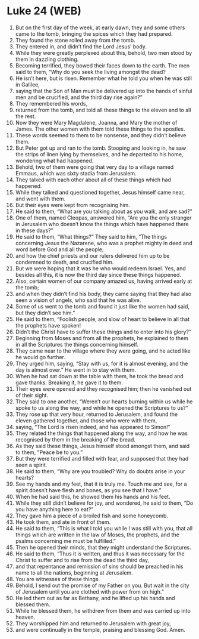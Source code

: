 * Luke 24 (WEB)
:PROPERTIES:
:ID: WEB/42-LUK24
:END:

1. But on the first day of the week, at early dawn, they and some others came to the tomb, bringing the spices which they had prepared.
2. They found the stone rolled away from the tomb.
3. They entered in, and didn’t find the Lord Jesus’ body.
4. While they were greatly perplexed about this, behold, two men stood by them in dazzling clothing.
5. Becoming terrified, they bowed their faces down to the earth. The men said to them, “Why do you seek the living amongst the dead?
6. He isn’t here, but is risen. Remember what he told you when he was still in Galilee,
7. saying that the Son of Man must be delivered up into the hands of sinful men and be crucified, and the third day rise again?”
8. They remembered his words,
9. returned from the tomb, and told all these things to the eleven and to all the rest.
10. Now they were Mary Magdalene, Joanna, and Mary the mother of James. The other women with them told these things to the apostles.
11. These words seemed to them to be nonsense, and they didn’t believe them.
12. But Peter got up and ran to the tomb. Stooping and looking in, he saw the strips of linen lying by themselves, and he departed to his home, wondering what had happened.
13. Behold, two of them were going that very day to a village named Emmaus, which was sixty stadia from Jerusalem.
14. They talked with each other about all of these things which had happened.
15. While they talked and questioned together, Jesus himself came near, and went with them.
16. But their eyes were kept from recognising him.
17. He said to them, “What are you talking about as you walk, and are sad?”
18. One of them, named Cleopas, answered him, “Are you the only stranger in Jerusalem who doesn’t know the things which have happened there in these days?”
19. He said to them, “What things?” They said to him, “The things concerning Jesus the Nazarene, who was a prophet mighty in deed and word before God and all the people;
20. and how the chief priests and our rulers delivered him up to be condemned to death, and crucified him.
21. But we were hoping that it was he who would redeem Israel. Yes, and besides all this, it is now the third day since these things happened.
22. Also, certain women of our company amazed us, having arrived early at the tomb;
23. and when they didn’t find his body, they came saying that they had also seen a vision of angels, who said that he was alive.
24. Some of us went to the tomb and found it just like the women had said, but they didn’t see him.”
25. He said to them, “Foolish people, and slow of heart to believe in all that the prophets have spoken!
26. Didn’t the Christ have to suffer these things and to enter into his glory?”
27. Beginning from Moses and from all the prophets, he explained to them in all the Scriptures the things concerning himself.
28. They came near to the village where they were going, and he acted like he would go further.
29. They urged him, saying, “Stay with us, for it is almost evening, and the day is almost over.” He went in to stay with them.
30. When he had sat down at the table with them, he took the bread and gave thanks. Breaking it, he gave it to them.
31. Their eyes were opened and they recognised him; then he vanished out of their sight.
32. They said to one another, “Weren’t our hearts burning within us while he spoke to us along the way, and while he opened the Scriptures to us?”
33. They rose up that very hour, returned to Jerusalem, and found the eleven gathered together, and those who were with them,
34. saying, “The Lord is risen indeed, and has appeared to Simon!”
35. They related the things that happened along the way, and how he was recognised by them in the breaking of the bread.
36. As they said these things, Jesus himself stood amongst them, and said to them, “Peace be to you.”
37. But they were terrified and filled with fear, and supposed that they had seen a spirit.
38. He said to them, “Why are you troubled? Why do doubts arise in your hearts?
39. See my hands and my feet, that it is truly me. Touch me and see, for a spirit doesn’t have flesh and bones, as you see that I have.”
40. When he had said this, he showed them his hands and his feet.
41. While they still didn’t believe for joy, and wondered, he said to them, “Do you have anything here to eat?”
42. They gave him a piece of a broiled fish and some honeycomb.
43. He took them, and ate in front of them.
44. He said to them, “This is what I told you while I was still with you, that all things which are written in the law of Moses, the prophets, and the psalms concerning me must be fulfilled.”
45. Then he opened their minds, that they might understand the Scriptures.
46. He said to them, “Thus it is written, and thus it was necessary for the Christ to suffer and to rise from the dead the third day,
47. and that repentance and remission of sins should be preached in his name to all the nations, beginning at Jerusalem.
48. You are witnesses of these things.
49. Behold, I send out the promise of my Father on you. But wait in the city of Jerusalem until you are clothed with power from on high.”
50. He led them out as far as Bethany, and he lifted up his hands and blessed them.
51. While he blessed them, he withdrew from them and was carried up into heaven.
52. They worshipped him and returned to Jerusalem with great joy,
53. and were continually in the temple, praising and blessing God. Amen.
